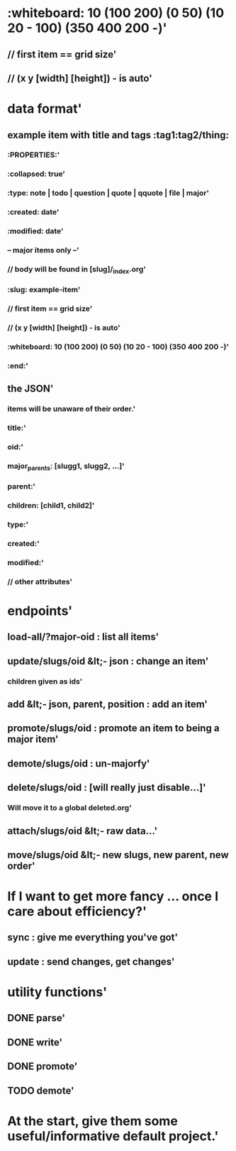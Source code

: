 * :whiteboard: 10 (100 200) (0 50) (10 20 - 100) (350 400 200 -)'
  :PROPERTIES:
  :id: 51ad7b980f6f5c5830000071
  :created: Mon Jun 03 2013 23:31:04 GMT-0600 (MDT)
  :modified: Mon Jun 03 2013 23:31:04 GMT-0600 (MDT)
  :END:
** // first item == grid size'
  :PROPERTIES:
  :id: 51ad7b980f6f5c5830000072
  :created: Mon Jun 03 2013 23:31:04 GMT-0600 (MDT)
  :modified: Mon Jun 03 2013 23:31:04 GMT-0600 (MDT)
  :END:
** // (x y [width] [height]) - is auto'
  :PROPERTIES:
  :id: 51ad7b980f6f5c5830000073
  :created: Mon Jun 03 2013 23:31:04 GMT-0600 (MDT)
  :modified: Mon Jun 03 2013 23:31:04 GMT-0600 (MDT)
  :END:
* data format'
  :PROPERTIES:
  :id: 51ad7b980f6f5c5830000001
  :created: Mon Jun 03 2013 23:31:04 GMT-0600 (MDT)
  :modified: Mon Jun 03 2013 23:31:04 GMT-0600 (MDT)
  :END:
** example item with title and tags :tag1:tag2/thing:
  :PROPERTIES:
  :id: 51ad7b980f6f5c5830000002
  :created: Mon Jun 03 2013 23:31:04 GMT-0600 (MDT)
  :modified: Mon Jun 03 2013 23:31:04 GMT-0600 (MDT)
  :END:
*** :PROPERTIES:'
  :PROPERTIES:
  :id: 51ad7b980f6f5c5830000003
  :created: Mon Jun 03 2013 23:31:04 GMT-0600 (MDT)
  :modified: Mon Jun 03 2013 23:31:04 GMT-0600 (MDT)
  :END:
*** :collapsed: true'
  :PROPERTIES:
  :id: 51ad7b980f6f5c5830000004
  :created: Mon Jun 03 2013 23:31:04 GMT-0600 (MDT)
  :modified: Mon Jun 03 2013 23:31:04 GMT-0600 (MDT)
  :END:
*** :type: note | todo | question | quote | qquote | file | major'
  :PROPERTIES:
  :id: 51ad7b980f6f5c5830000005
  :created: Mon Jun 03 2013 23:31:04 GMT-0600 (MDT)
  :modified: Mon Jun 03 2013 23:31:04 GMT-0600 (MDT)
  :END:
*** :created: date'
  :PROPERTIES:
  :id: 51ad7b980f6f5c5830000006
  :created: Mon Jun 03 2013 23:31:04 GMT-0600 (MDT)
  :modified: Mon Jun 03 2013 23:31:04 GMT-0600 (MDT)
  :END:
*** :modified: date'
  :PROPERTIES:
  :id: 51ad7b980f6f5c5830000007
  :created: Mon Jun 03 2013 23:31:04 GMT-0600 (MDT)
  :modified: Mon Jun 03 2013 23:31:04 GMT-0600 (MDT)
  :END:
*** -- major items only --'
  :PROPERTIES:
  :id: 51ad7b980f6f5c5830000008
  :created: Mon Jun 03 2013 23:31:04 GMT-0600 (MDT)
  :modified: Mon Jun 03 2013 23:31:04 GMT-0600 (MDT)
  :END:
*** // body will be found in [slug]/_index.org'
  :PROPERTIES:
  :id: 51ad7b980f6f5c5830000009
  :created: Mon Jun 03 2013 23:31:04 GMT-0600 (MDT)
  :modified: Mon Jun 03 2013 23:31:04 GMT-0600 (MDT)
  :END:
*** :slug: example-item'
  :PROPERTIES:
  :id: 51ad7b980f6f5c583000000a
  :created: Mon Jun 03 2013 23:31:04 GMT-0600 (MDT)
  :modified: Mon Jun 03 2013 23:31:04 GMT-0600 (MDT)
  :END:
*** // first item == grid size'
  :PROPERTIES:
  :id: 51ad7b980f6f5c583000000b
  :created: Mon Jun 03 2013 23:31:04 GMT-0600 (MDT)
  :modified: Mon Jun 03 2013 23:31:04 GMT-0600 (MDT)
  :END:
*** // (x y [width] [height]) - is auto'
  :PROPERTIES:
  :id: 51ad7b980f6f5c583000000c
  :created: Mon Jun 03 2013 23:31:04 GMT-0600 (MDT)
  :modified: Mon Jun 03 2013 23:31:04 GMT-0600 (MDT)
  :END:
*** :whiteboard: 10 (100 200) (0 50) (10 20 - 100) (350 400 200 -)'
  :PROPERTIES:
  :id: 51ad7b980f6f5c583000000d
  :created: Mon Jun 03 2013 23:31:04 GMT-0600 (MDT)
  :modified: Mon Jun 03 2013 23:31:04 GMT-0600 (MDT)
  :END:
*** :end:'
  :PROPERTIES:
  :id: 51ad7b980f6f5c583000000e
  :created: Mon Jun 03 2013 23:31:04 GMT-0600 (MDT)
  :modified: Mon Jun 03 2013 23:31:04 GMT-0600 (MDT)
  :END:
** the JSON'
  :PROPERTIES:
  :id: 51ad7b980f6f5c583000000f
  :created: Mon Jun 03 2013 23:31:04 GMT-0600 (MDT)
  :modified: Mon Jun 03 2013 23:31:04 GMT-0600 (MDT)
  :END:
*** items will be unaware of their order.'
  :PROPERTIES:
  :id: 51ad7b980f6f5c5830000010
  :created: Mon Jun 03 2013 23:31:04 GMT-0600 (MDT)
  :modified: Mon Jun 03 2013 23:31:04 GMT-0600 (MDT)
  :END:
*** title:'
  :PROPERTIES:
  :id: 51ad7b980f6f5c5830000011
  :created: Mon Jun 03 2013 23:31:04 GMT-0600 (MDT)
  :modified: Mon Jun 03 2013 23:31:04 GMT-0600 (MDT)
  :END:
*** oid:'
  :PROPERTIES:
  :id: 51ad7b980f6f5c5830000012
  :created: Mon Jun 03 2013 23:31:04 GMT-0600 (MDT)
  :modified: Mon Jun 03 2013 23:31:04 GMT-0600 (MDT)
  :END:
*** major_parents: [slugg1, slugg2, ...]'
  :PROPERTIES:
  :id: 51ad7b980f6f5c5830000013
  :created: Mon Jun 03 2013 23:31:04 GMT-0600 (MDT)
  :modified: Mon Jun 03 2013 23:31:04 GMT-0600 (MDT)
  :END:
*** parent:'
  :PROPERTIES:
  :id: 51ad7b980f6f5c5830000014
  :created: Mon Jun 03 2013 23:31:04 GMT-0600 (MDT)
  :modified: Mon Jun 03 2013 23:31:04 GMT-0600 (MDT)
  :END:
*** children: [child1, child2]'
  :PROPERTIES:
  :id: 51ad7b980f6f5c5830000015
  :created: Mon Jun 03 2013 23:31:04 GMT-0600 (MDT)
  :modified: Mon Jun 03 2013 23:31:04 GMT-0600 (MDT)
  :END:
*** type:'
  :PROPERTIES:
  :id: 51ad7b980f6f5c5830000016
  :created: Mon Jun 03 2013 23:31:04 GMT-0600 (MDT)
  :modified: Mon Jun 03 2013 23:31:04 GMT-0600 (MDT)
  :END:
*** created:'
  :PROPERTIES:
  :id: 51ad7b980f6f5c5830000017
  :created: Mon Jun 03 2013 23:31:04 GMT-0600 (MDT)
  :modified: Mon Jun 03 2013 23:31:04 GMT-0600 (MDT)
  :END:
*** modified:'
  :PROPERTIES:
  :id: 51ad7b980f6f5c5830000018
  :created: Mon Jun 03 2013 23:31:04 GMT-0600 (MDT)
  :modified: Mon Jun 03 2013 23:31:04 GMT-0600 (MDT)
  :END:
*** // other attributes'
  :PROPERTIES:
  :id: 51ad7b980f6f5c5830000019
  :created: Mon Jun 03 2013 23:31:04 GMT-0600 (MDT)
  :modified: Mon Jun 03 2013 23:31:04 GMT-0600 (MDT)
  :END:
* endpoints'
  :PROPERTIES:
  :id: 51ad7b980f6f5c583000001a
  :created: Mon Jun 03 2013 23:31:04 GMT-0600 (MDT)
  :modified: Mon Jun 03 2013 23:31:04 GMT-0600 (MDT)
  :END:
** load-all/?major-oid : list all items'
  :PROPERTIES:
  :id: 51ad7b980f6f5c583000001b
  :created: Mon Jun 03 2013 23:31:04 GMT-0600 (MDT)
  :modified: Mon Jun 03 2013 23:31:04 GMT-0600 (MDT)
  :END:
** update/slugs/oid &lt;- json : change an item'
  :PROPERTIES:
  :id: 51ad7b980f6f5c583000001c
  :created: Mon Jun 03 2013 23:31:04 GMT-0600 (MDT)
  :modified: Mon Jun 03 2013 23:31:04 GMT-0600 (MDT)
  :END:
*** children given as ids'
  :PROPERTIES:
  :id: 51ad7b980f6f5c583000001d
  :created: Mon Jun 03 2013 23:31:04 GMT-0600 (MDT)
  :modified: Mon Jun 03 2013 23:31:04 GMT-0600 (MDT)
  :END:
** add &lt;- json, parent, position : add an item'
  :PROPERTIES:
  :id: 51ad7b980f6f5c583000001e
  :created: Mon Jun 03 2013 23:31:04 GMT-0600 (MDT)
  :modified: Mon Jun 03 2013 23:31:04 GMT-0600 (MDT)
  :END:
** promote/slugs/oid : promote an item to being a major item'
  :PROPERTIES:
  :id: 51ad7b980f6f5c583000001f
  :created: Mon Jun 03 2013 23:31:04 GMT-0600 (MDT)
  :modified: Mon Jun 03 2013 23:31:04 GMT-0600 (MDT)
  :END:
** demote/slugs/oid : un-majorfy'
  :PROPERTIES:
  :id: 51ad7b980f6f5c5830000020
  :created: Mon Jun 03 2013 23:31:04 GMT-0600 (MDT)
  :modified: Mon Jun 03 2013 23:31:04 GMT-0600 (MDT)
  :END:
** delete/slugs/oid : [will really just disable...]'
  :PROPERTIES:
  :id: 51ad7b980f6f5c5830000021
  :created: Mon Jun 03 2013 23:31:04 GMT-0600 (MDT)
  :modified: Mon Jun 03 2013 23:31:04 GMT-0600 (MDT)
  :END:
*** Will move it to a global deleted.org'
  :PROPERTIES:
  :id: 51ad7b980f6f5c5830000022
  :created: Mon Jun 03 2013 23:31:04 GMT-0600 (MDT)
  :modified: Mon Jun 03 2013 23:31:04 GMT-0600 (MDT)
  :END:
** attach/slugs/oid &lt;- raw data...'
  :PROPERTIES:
  :id: 51ad7b980f6f5c5830000023
  :created: Mon Jun 03 2013 23:31:04 GMT-0600 (MDT)
  :modified: Mon Jun 03 2013 23:31:04 GMT-0600 (MDT)
  :END:
** move/slugs/oid &lt;- new slugs, new parent, new order'
  :PROPERTIES:
  :id: 51ad7b980f6f5c5830000024
  :created: Mon Jun 03 2013 23:31:04 GMT-0600 (MDT)
  :modified: Mon Jun 03 2013 23:31:04 GMT-0600 (MDT)
  :END:
* If I want to get more fancy ... once I care about efficiency?'
  :PROPERTIES:
  :id: 51ad7b980f6f5c5830000025
  :created: Mon Jun 03 2013 23:31:04 GMT-0600 (MDT)
  :modified: Mon Jun 03 2013 23:31:04 GMT-0600 (MDT)
  :END:
** sync : give me everything you've got'
  :PROPERTIES:
  :id: 51ad7b980f6f5c5830000026
  :created: Mon Jun 03 2013 23:31:04 GMT-0600 (MDT)
  :modified: Mon Jun 03 2013 23:31:04 GMT-0600 (MDT)
  :END:
** update : send changes, get changes'
  :PROPERTIES:
  :id: 51ad7b980f6f5c5830000027
  :created: Mon Jun 03 2013 23:31:04 GMT-0600 (MDT)
  :modified: Mon Jun 03 2013 23:31:04 GMT-0600 (MDT)
  :END:
* utility functions'
  :PROPERTIES:
  :id: 51ad7b980f6f5c5830000028
  :created: Mon Jun 03 2013 23:31:04 GMT-0600 (MDT)
  :modified: Mon Jun 03 2013 23:31:04 GMT-0600 (MDT)
  :END:
** DONE parse'
  :PROPERTIES:
  :id: 51ad7b980f6f5c5830000029
  :created: Mon Jun 03 2013 23:31:04 GMT-0600 (MDT)
  :modified: Mon Jun 03 2013 23:31:04 GMT-0600 (MDT)
  :END:
** DONE write'
  :PROPERTIES:
  :id: 51ad7b980f6f5c583000002a
  :created: Mon Jun 03 2013 23:31:04 GMT-0600 (MDT)
  :modified: Mon Jun 03 2013 23:31:04 GMT-0600 (MDT)
  :END:
** DONE promote'
  :PROPERTIES:
  :id: 51ad7b980f6f5c583000002b
  :created: Mon Jun 03 2013 23:31:04 GMT-0600 (MDT)
  :modified: Mon Jun 03 2013 23:31:04 GMT-0600 (MDT)
  :END:
** TODO demote'
  :PROPERTIES:
  :id: 51ad7b980f6f5c583000002c
  :created: Mon Jun 03 2013 23:31:04 GMT-0600 (MDT)
  :modified: Mon Jun 03 2013 23:31:04 GMT-0600 (MDT)
  :END:
* At the start, give them some useful/informative default project.'